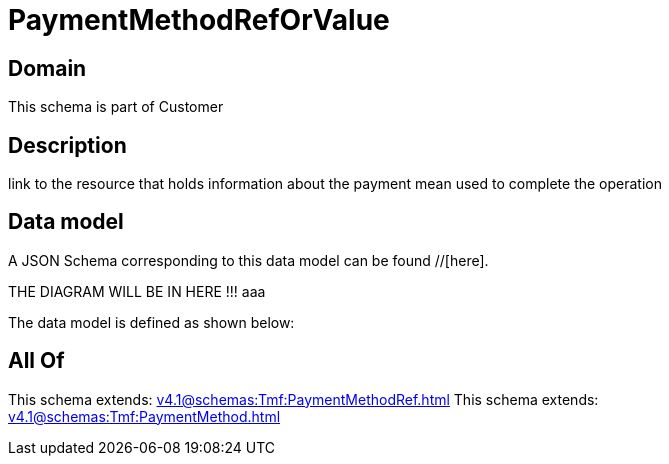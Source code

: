 = PaymentMethodRefOrValue

[#domain]
== Domain

This schema is part of Customer

[#description]
== Description
link to the resource that holds information about the payment mean used to complete the operation


[#data_model]
== Data model

A JSON Schema corresponding to this data model can be found //[here].

THE DIAGRAM WILL BE IN HERE !!!
aaa

The data model is defined as shown below:


[#all_of]
== All Of

This schema extends: xref:v4.1@schemas:Tmf:PaymentMethodRef.adoc[]
This schema extends: xref:v4.1@schemas:Tmf:PaymentMethod.adoc[]
